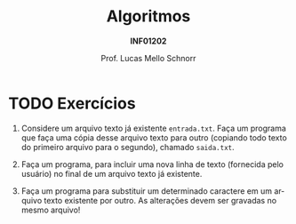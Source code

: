 # -*- coding: utf-8 -*-
# -*- mode: org -*-
#+startup: beamer overview indent
#+LANGUAGE: pt-br
#+TAGS: noexport(n)
#+EXPORT_EXCLUDE_TAGS: noexport
#+EXPORT_SELECT_TAGS: export

#+Title: Algoritmos
#+Subtitle: *INF01202*
#+Author: Prof. Lucas Mello Schnorr
#+Date: @@latex:\copyleft@@

#+LaTeX_CLASS: beamer
#+LaTeX_CLASS_OPTIONS: [xcolor=dvipsnames]
#+OPTIONS: title:nil H:1 num:t toc:nil \n:nil @:t ::t |:t ^:t -:t f:t *:t <:t
#+LATEX_HEADER: \input{org-babel.tex}
#+LATEX_HEADER: \usepackage{amsmath}
#+LATEX_HEADER: \usepackage{systeme}

#+latex: \newcommand{\mytitle}{Revisão Aula 37}
#+latex: \mytitleslide

* TODO Exercícios

1. Considere um arquivo texto já existente ~entrada.txt~. Faça um
   programa que faça uma cópia desse arquivo texto para outro
   (copiando todo texto do primeiro arquivo para o segundo), chamado
   ~saida.txt~.

2. Faça um programa, para incluir uma nova linha de texto (fornecida
   pelo usuário) no final de um arquivo texto já existente.

3. Faça um programa para substituir um determinado caractere em um
   arquivo texto existente por outro. As alterações devem ser gravadas
   no mesmo arquivo!

* Respostas                                                        :noexport:
** 1.

#+BEGIN_SRC C :tangle e/rev-a37_1.c
#include <stdio.h>
int main() {
  // arquivo de entrada e saída
  FILE *arquivo_entrada = NULL;
  FILE *arquivo_saida = NULL;
  // variável auxiliar
  char c;
  arquivo_entrada = fopen("entrada.txt", "r");
  arquivo_saida = fopen("saida.txt", "w");
  if (!arquivo_entrada || !arquivo_saida){
    printf("Erro na abertura dos arquivos de entrada e saída.\n");
  }else{
    while ((c = fgetc(arquivo_entrada)) != EOF) {
      fputc(c, arquivo_saida);
    }
    fclose(arquivo_entrada);
    arquivo_entrada = NULL;
    fclose(arquivo_saida);
    arquivo_saida = NULL;
  }
  return 0;
}
#+END_SRC

** 2.

#+BEGIN_SRC C :tangle e/rev-a37_2.c
#include <stdio.h>
#define TAMANHO_DA_LINHA 80
int main() {
  FILE *arquivo = NULL;
  char linha[TAMANHO_DA_LINHA];
  arquivo = fopen("saida.txt", "a");
  if (arquivo == NULL){
    printf("Erro na abertura do arquivo.\n");
  }else{
    printf("Entre com a linha a ser incluída no final: ");
    fgets(linha, TAMANHO_DA_LINHA, stdin);
    fputs(linha, arquivo);
    fclose(arquivo);
    arquivo = NULL;
  }
  return 0;
}
#+END_SRC

** 3.

#+BEGIN_SRC C :tangle e/rev-a37_3.c
#include <stdio.h>
int main() {
  FILE *arquivo = NULL;
  char c, o, d;
  arquivo = fopen("saida.txt", "r+");
  if (arquivo == NULL){
    printf("Erro na abertura do arquivo.\n");
  }else{
    printf("Qual o caractere de origem? ");
    scanf(" %c", &o);
    printf("Qual o caractere de destino? ");
    scanf(" %c", &d);
    printf("Okay, todos os \'%c\' serão substituídos por \'%c\' no arquivo.\n", o, d);
    while ((c = fgetc(arquivo)) != EOF) {
      if (c == o){
	    fseek(arquivo, -1, SEEK_CUR);
	    fputc(d, arquivo);
      }
    }
    fclose(arquivo);
    arquivo = NULL;
  }
  return 0;
}
#+END_SRC
